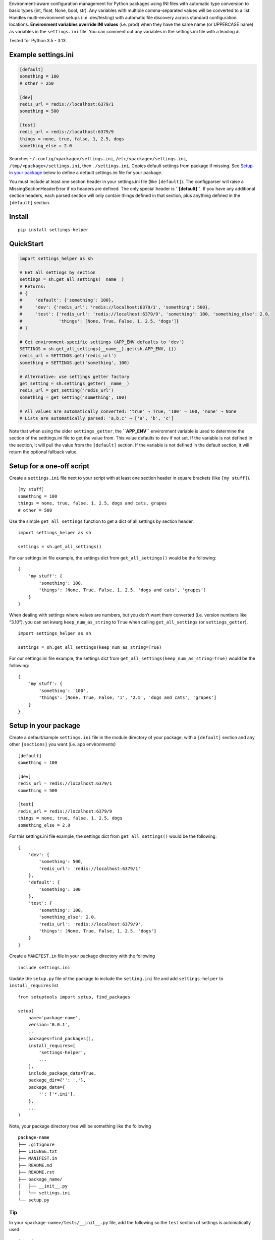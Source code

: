 Environment-aware configuration management for Python packages using INI
files with automatic type conversion to basic types (int, float, None,
bool, str). Any variables with multiple comma-separated values will be
converted to a list. Handles multi-environment setups (i.e. dev/testing)
with automatic file discovery across standard configuration locations.
**Environment variables override INI values** (i.e. prod) when they have
the same name (or UPPERCASE name) as variables in the ``settings.ini``
file. You can comment out any variables in the settings.ini file with a
leading ``#``.

Tested for Python 3.5 - 3.13.

Example settings.ini
--------------------

.. code:: ini

   [default]
   something = 100
   # other = 250

   [dev]
   redis_url = redis://localhost:6379/1
   something = 500

   [test]
   redis_url = redis://localhost:6379/9
   things = none, true, false, 1, 2.5, dogs
   something_else = 2.0

Searches ``~/.config/<package>/settings.ini``,
``/etc/<package>/settings.ini``, ``/tmp/<package>/settings.ini``, then
``./settings.ini``. Copies default settings from package if missing. See
`Setup in your
package <https://github.com/kenjyco/settings-helper/blob/master/README.md#setup-in-your-package>`__
below to define a default settings.ini file for your package.

You must include at least one section header in your settings.ini file
(like ``[default]``). The configparser will raise a
MissingSectionHeaderError if no headers are defined. The only special
header is **``[default]``**. If you have any additional section headers,
each parsed section will only contain things defined in that section,
plus anything defined in the ``[default]`` section.

Install
-------

::

   pip install settings-helper

QuickStart
----------

.. code:: python

   import settings_helper as sh

   # Get all settings by section
   settings = sh.get_all_settings(__name__)
   # Returns:
   # {
   #     'default': {'something': 100},
   #     'dev': {'redis_url': 'redis://localhost:6379/1', 'something': 500},
   #     'test': {'redis_url': 'redis://localhost:6379/9', 'something': 100, 'something_else': 2.0,
   #              'things': [None, True, False, 1, 2.5, 'dogs']}
   # }

   # Get environment-specific settings (APP_ENV defaults to 'dev')
   SETTINGS = sh.get_all_settings(__name__).get(sh.APP_ENV, {})
   redis_url = SETTINGS.get('redis_url')
   something = SETTINGS.get('something', 100)

   # Alternative: use settings getter factory
   get_setting = sh.settings_getter(__name__)
   redis_url = get_setting('redis_url')
   something = get_setting('something', 100)

   # All values are automatically converted: 'true' → True, '100' → 100, 'none' → None
   # Lists are automatically parsed: 'a,b,c' → ['a', 'b', 'c']

Note that when using the older ``settings_getter``, the **``APP_ENV``**
environment variable is used to determine the section of the
setttings.ini file to get the value from. This value defaults to ``dev``
if not set. If the variable is not defined in the section, it will pull
the value from the ``[default]`` section. If the variable is not defined
in the default section, it will return the optional fallback value.

Setup for a one-off script
--------------------------

Create a ``settings.ini`` file next to your script with at least one
section header in square brackets (like ``[my stuff]``).

::

   [my stuff]
   something = 100
   things = none, true, false, 1, 2.5, dogs and cats, grapes
   # other = 500

Use the simple ``get_all_settings`` function to get a dict of all
settings by section header.

::

   import settings_helper as sh

   settings = sh.get_all_settings()

For our settings.ini file example, the settings dict from
``get_all_settings()`` would be the following:

::

   {
       'my stuff': {
           'something': 100,
           'things': [None, True, False, 1, 2.5, 'dogs and cats', 'grapes']
       }
   }

When dealing with settings where values are numbers, but you don’t want
them converted (i.e. version numbers like “3.10”), you can set kwarg
``keep_num_as_string`` to ``True`` when calling ``get_all_settings`` (or
``settings_getter``).

::

   import settings_helper as sh

   settings = sh.get_all_settings(keep_num_as_string=True)

For our settings.ini file example, the settings dict from
``get_all_settings(keep_num_as_string=True)`` would be the following:

::

   {
       'my stuff': {
           'something': '100',
           'things': [None, True, False, '1', '2.5', 'dogs and cats', 'grapes']
       }
   }

Setup in your package
---------------------

Create a default/sample ``settings.ini`` file in the module directory of
your package, with a ``[default]`` section and any other ``[sections]``
you want (i.e. app environments)

::

   [default]
   something = 100

   [dev]
   redis_url = redis://localhost:6379/1
   something = 500

   [test]
   redis_url = redis://localhost:6379/9
   things = none, true, false, 1, 2.5, dogs
   something_else = 2.0

For this settings.ini file example, the settings dict from
``get_all_settings()`` would be the following:

::

   {
       'dev': {
           'something': 500,
           'redis_url': 'redis://localhost:6379/1'
       },
       'default': {
           'something': 100
       },
       'test': {
           'something': 100,
           'something_else': 2.0,
           'redis_url': 'redis://localhost:6379/9',
           'things': [None, True, False, 1, 2.5, 'dogs']
       }
   }

Create a ``MANIFEST.in`` file in your package directory with the
following

::

   include settings.ini

Update the ``setup.py`` file of the package to include the
``setting.ini`` file and add ``settings-helper`` to ``install_requires``
list

::

   from setuptools import setup, find_packages

   setup(
       name='package-name',
       version='0.0.1',
       ...
       packages=find_packages(),
       install_requires=[
           'settings-helper',
           ...
       ],
       include_package_data=True,
       package_dir={'': '.'},
       package_data={
           '': ['*.ini'],
       },
       ...
   )

Note, your package directory tree will be something like the following

::

   package-name
   ├── .gitignore
   ├── LICENSE.txt
   ├── MANIFEST.in
   ├── README.md
   ├── README.rst
   ├── package_name/
   │   ├── __init__.py
   │   └── settings.ini
   └── setup.py

Tip
~~~

In your ``<package-name>/tests/__init__.py`` file, add the following so
the ``test`` section of settings is automatically used

::

   import os

   os.environ['APP_ENV'] = 'test'

API Overview
------------

Configuration Loading
~~~~~~~~~~~~~~~~~~~~~

-  **``get_all_settings(module_name='', keep_num_as_string=False)``** -
   Return all settings by section

   -  ``module_name``: Package name for settings discovery
   -  ``keep_num_as_string``: Preserve numeric strings without
      conversion
   -  Returns: Dictionary with section names as keys
   -  Internal calls: ``ih.from_string()``,
      ``ih.string_to_converted_list()``

-  **``settings_getter(module_name, section=APP_ENV, keep_num_as_string=False)``**
   - Create setting getter function

   -  ``module_name``: Package name for settings discovery
   -  ``section``: Configuration section to use
   -  ``keep_num_as_string``: Preserve numeric strings without
      conversion
   -  Returns: Function for retrieving individual settings
   -  Internal calls: None

File Management
~~~~~~~~~~~~~~~

-  **``get_settings_file(module_name='', copy_default_if_missing=True, exception=True)``**
   - Locate settings file

   -  ``module_name``: Package name for discovery (empty for current
      directory)
   -  ``copy_default_if_missing``: Copy default settings if missing
   -  ``exception``: Raise exception if not found
   -  Returns: Path to settings.ini file
   -  Internal calls: ``get_default_settings_file()``

-  **``get_default_settings_file(module_name, exception=True)``** - Find
   package default settings

   -  ``module_name``: Package name to search
   -  ``exception``: Raise exception if not found
   -  Returns: Path to default settings.ini in package
   -  Internal calls: None

-  **``sync_settings_file(module_name)``** - Compare settings with
   vimdiff

   -  ``module_name``: Package name
   -  Returns: None (launches vimdiff if files differ)
   -  Internal calls: ``get_settings_file()``,
      ``get_default_settings_file()``, ``bh.run_output()``, ``bh.run()``

